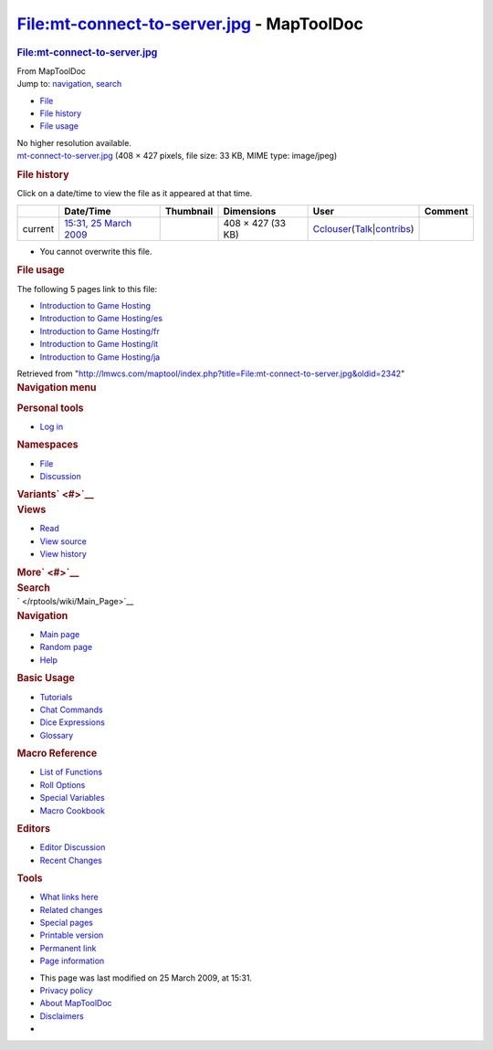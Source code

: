 ==========================================
File:mt-connect-to-server.jpg - MapToolDoc
==========================================

.. contents::
   :depth: 3
..

.. container:: noprint
   :name: mw-page-base

.. container:: noprint
   :name: mw-head-base

.. container:: mw-body
   :name: content

   .. container:: mw-indicators

   .. rubric:: File:mt-connect-to-server.jpg
      :name: firstHeading
      :class: firstHeading

   .. container:: mw-body-content
      :name: bodyContent

      .. container::
         :name: siteSub

         From MapToolDoc

      .. container::
         :name: contentSub

      .. container:: mw-jump
         :name: jump-to-nav

         Jump to: `navigation <#mw-head>`__, `search <#p-search>`__

      .. container::
         :name: mw-content-text

         -  `File <#file>`__
         -  `File history <#filehistory>`__
         -  `File usage <#filelinks>`__

         .. container:: fullImageLink
            :name: file

            |File:mt-connect-to-server.jpg|

            .. container:: mw-filepage-resolutioninfo

               No higher resolution available.

         .. container:: fullMedia

            `mt-connect-to-server.jpg </maptool/images/0/0b/mt-connect-to-server.jpg>`__
            ‎(408 × 427 pixels, file size: 33 KB, MIME type: image/jpeg)

         .. container:: mw-content-ltr
            :name: mw-imagepage-content

         .. rubric:: File history
            :name: filehistory

         .. container::
            :name: mw-imagepage-section-filehistory

            Click on a date/time to view the file as it appeared at that
            time.

            ======= ======================================================================== ================================================== ================= ====================================================================================================================================================================== =======
            \       Date/Time                                                                Thumbnail                                          Dimensions        User                                                                                                                                                                   Comment
            ======= ======================================================================== ================================================== ================= ====================================================================================================================================================================== =======
            current `15:31, 25 March 2009 </maptool/images/0/0b/mt-connect-to-server.jpg>`__ |Thumbnail for version as of 15:31, 25 March 2009| 408 × 427 (33 KB) `Cclouser </rptools/wiki/User:Cclouser>`__\ (\ \ `Talk </rptools/wiki/User_talk:Cclouser>`__\ \ \|\ \ `contribs </rptools/wiki/Special:Contributions/Cclouser>`__\ \ )
            ======= ======================================================================== ================================================== ================= ====================================================================================================================================================================== =======

         -  You cannot overwrite this file.

         .. rubric:: File usage
            :name: filelinks

         .. container::
            :name: mw-imagepage-section-linkstoimage

            The following 5 pages link to this file:

            -  `Introduction to Game
               Hosting </rptools/wiki/Introduction_to_Game_Hosting>`__
            -  `Introduction to Game
               Hosting/es </rptools/wiki/Introduction_to_Game_Hosting/es>`__
            -  `Introduction to Game
               Hosting/fr </rptools/wiki/Introduction_to_Game_Hosting/fr>`__
            -  `Introduction to Game
               Hosting/it </rptools/wiki/Introduction_to_Game_Hosting/it>`__
            -  `Introduction to Game
               Hosting/ja </rptools/wiki/Introduction_to_Game_Hosting/ja>`__

      .. container:: printfooter

         Retrieved from
         "http://lmwcs.com/maptool/index.php?title=File:mt-connect-to-server.jpg&oldid=2342"

      .. container:: catlinks catlinks-allhidden
         :name: catlinks

      .. container:: visualClear

.. container::
   :name: mw-navigation

   .. rubric:: Navigation menu
      :name: navigation-menu

   .. container::
      :name: mw-head

      .. container::
         :name: p-personal

         .. rubric:: Personal tools
            :name: p-personal-label

         -  `Log
            in </maptool/index.php?title=Special:UserLogin&returnto=File%3Amt-connect-to-server.jpg>`__

      .. container::
         :name: left-navigation

         .. container:: vectorTabs
            :name: p-namespaces

            .. rubric:: Namespaces
               :name: p-namespaces-label

            -  `File </rptools/wiki/File:mt-connect-to-server.jpg>`__
            -  `Discussion </maptool/index.php?title=File_talk:mt-connect-to-server.jpg&action=edit&redlink=1>`__

         .. container:: vectorMenu emptyPortlet
            :name: p-variants

            .. rubric:: Variants\ ` <#>`__
               :name: p-variants-label

            .. container:: menu

      .. container::
         :name: right-navigation

         .. container:: vectorTabs
            :name: p-views

            .. rubric:: Views
               :name: p-views-label

            -  `Read </rptools/wiki/File:mt-connect-to-server.jpg>`__
            -  `View
               source </maptool/index.php?title=File:mt-connect-to-server.jpg&action=edit>`__
            -  `View
               history </maptool/index.php?title=File:mt-connect-to-server.jpg&action=history>`__

         .. container:: vectorMenu emptyPortlet
            :name: p-cactions

            .. rubric:: More\ ` <#>`__
               :name: p-cactions-label

            .. container:: menu

         .. container::
            :name: p-search

            .. rubric:: Search
               :name: search

            .. container::
               :name: simpleSearch

   .. container::
      :name: mw-panel

      .. container::
         :name: p-logo

         ` </rptools/wiki/Main_Page>`__

      .. container:: portal
         :name: p-navigation

         .. rubric:: Navigation
            :name: p-navigation-label

         .. container:: body

            -  `Main page </rptools/wiki/Main_Page>`__
            -  `Random page </rptools/wiki/Special:Random>`__
            -  `Help <https://www.mediawiki.org/wiki/Special:MyLanguage/Help:Contents>`__

      .. container:: portal
         :name: p-Basic_Usage

         .. rubric:: Basic Usage
            :name: p-Basic_Usage-label

         .. container:: body

            -  `Tutorials </rptools/wiki/Category:Tutorial>`__
            -  `Chat Commands </rptools/wiki/Chat_Commands>`__
            -  `Dice Expressions </rptools/wiki/Dice_Expressions>`__
            -  `Glossary </rptools/wiki/Glossary>`__

      .. container:: portal
         :name: p-Macro_Reference

         .. rubric:: Macro Reference
            :name: p-Macro_Reference-label

         .. container:: body

            -  `List of
               Functions </rptools/wiki/Category:Macro_Function>`__
            -  `Roll Options </rptools/wiki/Category:Roll_Option>`__
            -  `Special
               Variables </rptools/wiki/Category:Special_Variable>`__
            -  `Macro Cookbook </rptools/wiki/Category:Cookbook>`__

      .. container:: portal
         :name: p-Editors

         .. rubric:: Editors
            :name: p-Editors-label

         .. container:: body

            -  `Editor Discussion </rptools/wiki/Editor>`__
            -  `Recent Changes </rptools/wiki/Special:RecentChanges>`__

      .. container:: portal
         :name: p-tb

         .. rubric:: Tools
            :name: p-tb-label

         .. container:: body

            -  `What links
               here </rptools/wiki/Special:WhatLinksHere/File:mt-connect-to-server.jpg>`__
            -  `Related
               changes </rptools/wiki/Special:RecentChangesLinked/File:mt-connect-to-server.jpg>`__
            -  `Special pages </rptools/wiki/Special:SpecialPages>`__
            -  `Printable
               version </maptool/index.php?title=File:mt-connect-to-server.jpg&printable=yes>`__
            -  `Permanent
               link </maptool/index.php?title=File:mt-connect-to-server.jpg&oldid=2342>`__
            -  `Page
               information </maptool/index.php?title=File:mt-connect-to-server.jpg&action=info>`__

.. container::
   :name: footer

   -  This page was last modified on 25 March 2009, at 15:31.

   -  `Privacy policy </rptools/wiki/MapToolDoc:Privacy_policy>`__
   -  `About MapToolDoc </rptools/wiki/MapToolDoc:About>`__
   -  `Disclaimers </rptools/wiki/MapToolDoc:General_disclaimer>`__

   -  |Powered by MediaWiki|

   .. container::

.. |File:mt-connect-to-server.jpg| image:: /maptool/images/0/0b/mt-connect-to-server.jpg
   :width: 408px
   :height: 427px
   :target: /maptool/images/0/0b/mt-connect-to-server.jpg
.. |Thumbnail for version as of 15:31, 25 March 2009| image:: /maptool/images/thumb/0/0b/mt-connect-to-server.jpg/115px-mt-connect-to-server.jpg
   :width: 115px
   :height: 120px
   :target: /maptool/images/0/0b/mt-connect-to-server.jpg
.. |Powered by MediaWiki| image:: /maptool/resources/assets/poweredby_mediawiki_88x31.png
   :width: 88px
   :height: 31px
   :target: //www.mediawiki.org/
